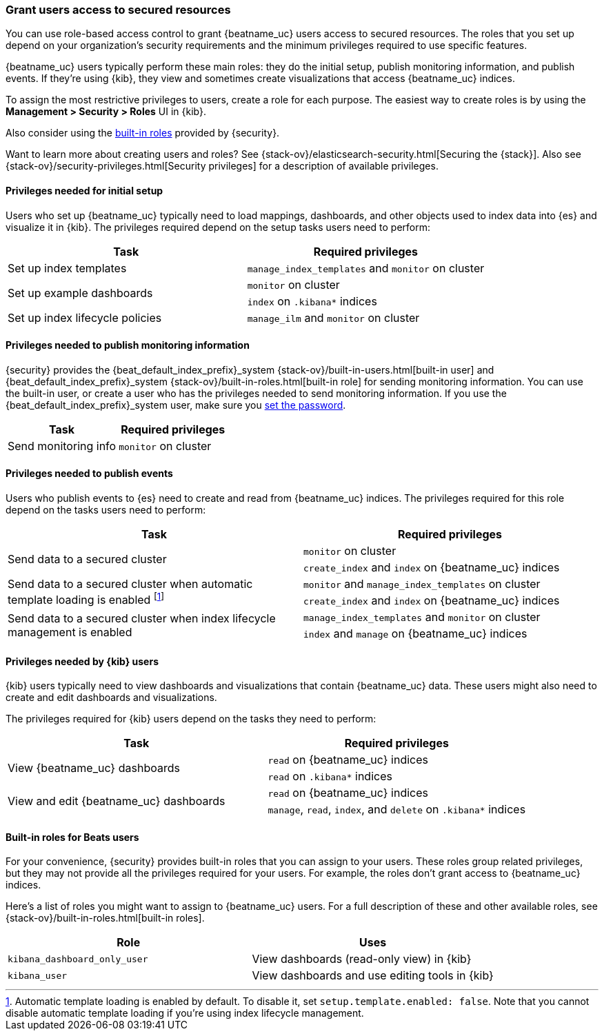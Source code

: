 [role="xpack"]
[[feature-roles]]
=== Grant users access to secured resources

//TODO: Redirect beats-user-access to feature-roles to prevent 404s.

// REVIEWERS: Our built-in roles don't provide enough granularity for some users,
// and in some cases, the roles don't cover all the tasks that a single user
// might perform (such as running the setup). Plus the roles don't grant access
// to Beats indices. I list privileges here (rather than roles) so that the person
// setting up security has more flexibility and the knowledge they need to
// create their own roles, if necessary. Is this a likely scenario?

You can use role-based access control to grant {beatname_uc} users access to
secured resources. The roles that you set up depend on your organization's
security requirements and the minimum privileges required to use specific
features. 

{beatname_uc} users typically perform these main roles: they do the initial
setup, publish monitoring information, and publish events. If they're using
{kib}, they view and sometimes create visualizations that access {beatname_uc}
indices.

To assign the most restrictive privileges to users, create a role for each
purpose. The easiest way to create roles is by using the
*Management > Security > Roles* UI in {kib}.

Also consider using the <<built-in-beats-roles,built-in roles>> provided by
{security}.

Want to learn more about creating users and roles? See
{stack-ov}/elasticsearch-security.html[Securing the {stack}]. Also see
{stack-ov}/security-privileges.html[Security privileges] for a description of
available privileges.

// REVIEWERS: I had to grant `monitor` to users to avoid errors, even though I
// didn't enable monitoring. Is this expected? I've added `monitor` to the
// privileges described below. Please let me know how I should handle this in
// the docs.

[[privileges-to-setup-beats]]
==== Privileges needed for initial setup

Users who set up {beatname_uc} typically need to load mappings, dashboards, and
other objects used to index data into {es} and visualize it in {kib}. The
privileges required depend on the setup tasks users need to perform:

[options="header"]
|====
|Task | Required privileges

|Set up index templates
|`manage_index_templates` and `monitor` on cluster

ifndef::no_dashboards[]
.2+|Set up example dashboards
|`monitor` on cluster

|`index` on `.kibana*` indices
endif::no_dashboards[]

ifdef::has_ml_jobs[]
.3+|Set up machine learning job configurations 
|`manage_ml` and `monitor` on cluster

|`read` on +{beat_default_index_prefix}-*+ indices

|`read` and `index` on `.kibana*` indices
endif::has_ml_jobs[]

ifeval::["{beatname_lc}"=="filebeat"]
|Set up ingest pipelines
|`manage_ingest_pipelines` and `monitor` on cluster
endif::[]

ifndef::no_ilm[]
|Set up index lifecycle policies
|`manage_ilm` and `monitor` on cluster
endif::no_ilm[]

ifdef::has_central_config[]
|Enroll and manage configurations in Beats central management
|`all` on `.management-beats` index
endif::has_central_config[]
|====

// REVIEWERS: We currently have manage_pipeline and
// manage_ingest_pipelines. How are they different? Which is the correct one to
// use here?

[[privileges-to-publish-monitoring]]
==== Privileges needed to publish monitoring information

{security} provides the +{beat_default_index_prefix}_system+
{stack-ov}/built-in-users.html[built-in user] and
+{beat_default_index_prefix}_system+ {stack-ov}/built-in-roles.html[built-in
role] for sending monitoring information. You can use the built-in user, or
create a user who has the privileges needed to send monitoring information.
If you use the +{beat_default_index_prefix}_system+ user, make sure you
<<beats-system-user,set the password>>.

[options="header"]
|====
|Task | Required privileges

|Send monitoring info | `monitor` on cluster
|====

// REVIEWERS: I don't have time to test the full monitoring set up. Is this
// correct, or are additional privileges required?


[[privileges-to-publish-events]]
==== Privileges needed to publish events

Users who publish events to {es} need to create and read from {beatname_uc}
indices. The privileges required for this role depend on the tasks users
need to perform:

[options="header"]
|====
|Task | Required privileges

.2+|Send data to a secured cluster
|`monitor` on cluster

|`create_index` and `index` on {beatname_uc} indices

.2+|Send data to a secured cluster when automatic template loading is enabled
footnote:[Automatic template loading is enabled by
default. To disable it, set `setup.template.enabled: false`. Note that you
cannot disable automatic template loading if you're using index lifecycle
management.]

|`monitor` and `manage_index_templates` on cluster

|`create_index` and `index` on {beatname_uc} indices

ifeval::["{beatname_lc}"=="filebeat"]
.2+|Send data to a secured cluster when {beatname_uc} modules are enabled
|`monitor` and `manage_ingest_pipelines` on cluster

|`create_index` and `index` on {beatname_uc} indices
endif::[]

.2+|Send data to a secured cluster when index lifecycle management is enabled
|`manage_index_templates` and `monitor` on cluster

| `index` and `manage` on {beatname_uc} indices
ifdef::has_central_config[]
.2+|Read configurations from Beats central management
| `monitor` on cluster

|`all` on `.management-beats` index
endif::has_central_config[]
|====

//REVIEWERS: Some questions about the above info:
//
// 1 - When is `read_ilm` needed?
// Also, do users need `index` and `manage` on `shrink-beatname-*`, too?
// Are there other privileges that might be required as indices move through the
// lifecycle stages?
//
// 2 - Is there a more restrictive privilege than `all` that we can assign to users who
// need to read configs in central management, but not craete or manage configs? I tried
// `read` on .management-beats but got "ERROR process/process.go:47 Error getting
// process details. pid=35087: error getting process mem for pid=35087:
// Could not read process info for pid 35087" Beats still sent events.

// REVIEWERS: I have some concerns about how our default config settings affect
// the privileges users need to assign:
// In some cases, users either need to change the defaults that we've set, or
// grant privileges that are less restrictive than they might want.
// For example, on 6.7, I get the following
// error when I run Filebeat (with the system module enabled)
// when the user doesn't have the `manage_ingest_pipelines` cluster
// privilege (this happens even if I load the pipeline in advance):
//
// ERROR	fileset/factory.go:142	Error loading pipeline: 1 error: Error loading
// pipeline for fileset system/auth: couldn't load pipeline: couldn't load json
// Error: 403 Forbidden: {"error":{"root_cause":[{"type":"security_exception",
// "reason":"action [cluster:admin/ingest/pipeline/put] is unauthorized for user
//[filebeat_writer]"}]
//
// I thought I would be able to load ingest pipelines as part of the setup
// phase, and run the system module without granting this privilege. I tried
// setting filebeat.overwrite_pipelines: false (even though it's supposedly the
// default), but I still got the error. Is this a bug or expected behavior?
//
// Also note that the default behavior of auto loading the index template
// means that users will need `manage_index_templates` unless they explicitly
// disable automatic template loading. If they are using ILM, however, they 
// CANNOT disable automatic template loading. They must grant the user 
//`manage_index_templates`, or they will see the following error:
//
// ERROR pipeline/output.go:100	Failed to connect to
// backoff(elasticsearch(http://localhost:9200)): Connection marked as failed
// because the onConnect callback failed: Error loading Elasticsearch template:
// could not load template. Elasticsearch returned: couldn't load template:
// couldn't load json. Error: 403 Forbidden: {"error":{"root_cause"
// [{"type":"security_exception","reason":"action [indices:admin/template/put]
// is unauthorized for user [filebeat_writer]"}],"type":"security_exception",
// "reason":"action [indices:admin/template/put] is unauthorized for user
// [filebeat_writer]"},"status":403}
//


[[kibana-user-privileges]]
==== Privileges needed by {kib} users

{kib} users typically need to view dashboards and visualizations that contain
{beatname_uc} data. These users might also need to create and edit dashboards
and visualizations.
ifdef::has_central_config[]
If you're using Beats central management, they need to create and manage
configurations.
endif::has_central_config[]

The privileges required for {kib} users depend on the tasks they need to
perform: 

[options="header"]
|====
|Task | Required privileges

.2+|View {beatname_uc} dashboards
|`read` on {beatname_uc} indices

|`read` on `.kibana*` indices 

.2+|View and edit {beatname_uc} dashboards
|`read` on {beatname_uc} indices

|`manage`, `read`, `index`, and `delete` on `.kibana*` indices

ifdef::has_central_config[]
.2+|Create and manage configurations in Beats central management
|`all` on `.management-beats` index

|`manage`, `read`, `index`, and `delete` on `.kibana*` indices
endif::[]
|====

// REVIEWERS: Granting `read` on the .kibana* indices results
// in the message "[warning][deprecated][security] username relies
// on index privileges on the Kibana index. This is deprecated and will be
// removed in Kibana 7.0".
//
// What should I use instead?

// REVIEWERS: It seems like the CM UI expects the user to have the beats_admin
// role. Is that true? If so, then all users who define configs in central
// management will need beats_admin and kibana_user roles. What if a user
// wants to create a custom role that has all the privileges in a single role?
// Is that possible?

[[built-in-beats-roles]]
==== Built-in roles for Beats users

For your convenience, {security} provides built-in roles that you can assign to
your users. These roles group related privileges, but they may not provide all
the privileges required for your users. For example, the roles don't grant
access to {beatname_uc} indices.

Here's a list of roles you might want to assign to {beatname_uc} users. For a
full description of these and other available roles, see
{stack-ov}/built-in-roles.html[built-in roles].


[options="header"]
|====
|Role | Uses

ifdef::has_ml_jobs[]
|`machine_learning_admin`
|Set up and manage machine learning job configurations
endif::has_ml_jobs[]

ifeval::["{beatname_lc}"=="filebeat"]
|`ingest_admin`
|Set up ingest pipelines
endif::[]

ifdef::has_central_config[]
|`beats_admin`
|Create and manage configurations in Beats central management
endif::has_central_config[]

|`kibana_dashboard_only_user`
|View dashboards (read-only view) in {kib}

|`kibana_user`
|View dashboards and use editing tools in {kib}
|====
